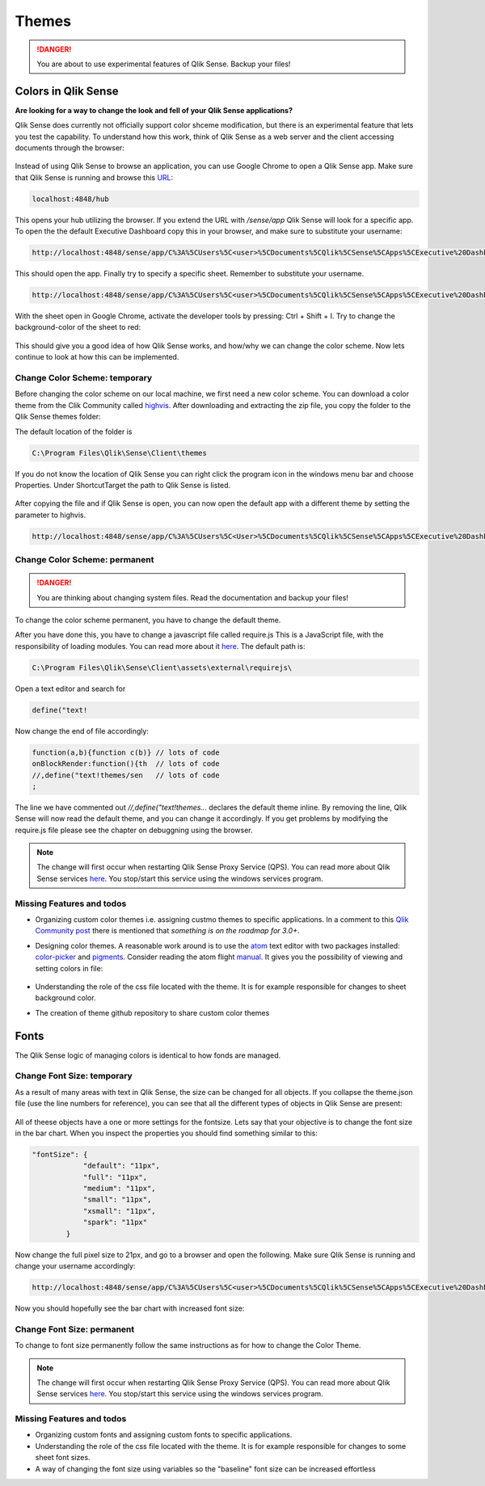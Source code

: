 .. _themes:

Themes
======

.. danger:: You are about to use experimental features of Qlik Sense. Backup your files!

Colors in Qlik Sense
--------------------

**Are looking for a way to change the look and fell of your Qlik Sense applications?**

Qlik Sense does currently not officially support color shceme modification, but there is
an experimental feature that lets you test the capability.
To understand how this work, think of Qlik Sense as a web server and the client accessing documents
through the browser:

.. figure:: images/themes/color_scheme/iqsf_color_scheme_1.PNG
  :scale: 80%

Instead of using Qlik Sense to browse an application, you can use Google Chrome to open a Qlik Sense app.
Make sure that Qlik Sense is running and browse this `URL <http://localhost:4848/hub/>`_:

.. code-block:: html

  localhost:4848/hub

This opens your hub utilizing the browser. If you extend the URL with */sense/app* Qlik
Sense will look for a specific app. To open the the default Executive Dashboard copy this in your browser,
and make sure to substitute your username:

.. code-block:: html

  http://localhost:4848/sense/app/C%3A%5CUsers%5C<user>%5CDocuments%5CQlik%5CSense%5CApps%5CExecutive%20Dashboard/

This should open the app. Finally try to specify a specific sheet. Remember to substitute your username.

.. code-block:: html

  http://localhost:4848/sense/app/C%3A%5CUsers%5C<user>%5CDocuments%5CQlik%5CSense%5CApps%5CExecutive%20Dashboard/sheet/PfKsJK/state/analysis

With the sheet open in Google Chrome, activate the developer tools by pressing: Ctrl + Shift + I.
Try to change the background-color of the sheet to red:

.. figure:: images/themes/color_scheme/iqsf_color_scheme_2.PNG
  :scale: 80%

This should give you a good idea of how Qlik Sense works, and how/why we can change the
color scheme. Now lets continue to look at how this can be implemented.

Change Color Scheme: temporary
******************************

Before changing the color scheme on our local machine, we first need a new color scheme.
You can download a color theme from the Clik Community called `highvis <https://community.qlik.com/docs/DOC-13517>`_.
After downloading and extracting the zip file, you copy the folder to the Qlik Sense themes folder:

The default location of the folder is

.. code-block:: html

  C:\Program Files\Qlik\Sense\Client\themes

If you do not know the location of Qlik Sense you can right click the program icon in the
windows menu bar and choose Properties. Under Shortcut\Target the path to Qlik Sense is listed.

.. figure:: images/themes/color_scheme/iqsf_color_scheme_3.PNG
  :scale: 60%

After copying the file and if Qlik Sense is open, you can now open the default app
with a different theme by setting the parameter to highvis.

.. code-block:: html

  http://localhost:4848/sense/app/C%3A%5CUsers%5C<User>%5CDocuments%5CQlik%5CSense%5CApps%5CExecutive%20Dashboard/sheet/PfKsJK/state/analysis/theme/highvis

Change Color Scheme: permanent
******************************

.. danger:: You are thinking about changing system files. Read the documentation and backup your files!

To change the color scheme permanent, you have to change the default theme.

After you have done this, you have to change a javascript file called require.js
This is a JavaScript file, with the responsibility of loading modules. You can read more about it `here <http://requirejs.org/>`__.
The default path is:

.. code-block:: html

  C:\Program Files\Qlik\Sense\Client\assets\external\requirejs\

Open a text editor and search for

.. code-block:: javascript

  define("text!

Now change the end of file accordingly:

.. code-block:: javascript

  function(a,b){function c(b)} // lots of code
  onBlockRender:function(){th  // lots of code
  //,define("text!themes/sen   // lots of code
  ;

The line we have commented out *//,define("text!themes...* declares the default theme inline. By removing the line,
Qlik Sense will now read the default theme, and you can change it accordingly. If you get problems by modifying the
require.js file please see the chapter on debuggning using the browser.

.. note:: The change will first occur when restarting Qlik Sense Proxy Service (QPS). You can read more about
  Qlik Sense services `here <https://help.qlik.com/en-US/sense/1.0/Subsystems/Server_deployment_and_configuration/Content/Qlik%20Sense/QSSRM_Architecture_Concepts_Services_Proxy.htm>`_.
  You stop/start this service using the windows services program.

Missing Features and todos
**************************

* Organizing custom color themes i.e. assigning custmo themes to specific applications.
  In a comment to this `Qlik Community post <https://community.qlik.com/docs/DOC-13517>`_ there is mentioned that *something is on the roadmap for 3.0+*.
* Designing color themes. A reasonable work around is to use the `atom <https://atom.io/>`_ text editor with two packages installed: `color-picker <https://atom.io/packages/color-picker>`_ and `pigments <https://github.com/abe33/atom-pigments>`_.
  Consider reading the atom flight `manual <http://flight-manual.atom.io/>`_.
  It gives you the possibility of viewing and setting colors in file:

  .. figure:: images/themes/color_scheme/iqsf_color_scheme_atom.PNG
    :scale: 50%

* Understanding the role of the css file located with the theme. It is for example responsible for changes to sheet background color.
* The creation of theme github repository to share custom color themes

Fonts
-----
The Qlik Sense logic of managing colors is identical to how fonds are managed.

Change Font Size: temporary
***************************

As a result of many areas with text in Qlik Sense, the size can be changed for all
objects. If you collapse the theme.json file (use the line numbers for reference), you can see that
all the different types of objects in Qlik Sense are present:

.. figure:: images/themes/fonts/objects_in_theme.PNG
  :scale: 80%

All of theese objects have a one or more settings for the fontsize. Lets say that your objective is to change
the font size in the bar chart. When you inspect the properties you should find something similar to this:

.. code-block:: javascript

  "fontSize": {
              "default": "11px",
              "full": "11px",
              "medium": "11px",
              "small": "11px",
              "xsmall": "11px",
              "spark": "11px"
          }

Now change the full pixel size to 21px, and go to a browser and open the following. Make sure Qlik Sense is running
and change your username accordingly:

.. code-block:: html

  http://localhost:4848/sense/app/C%3A%5CUsers%5C<user>%5CDocuments%5CQlik%5CSense%5CApps%5CExecutive%20Dashboard/sheet/FaQeFa/state/analysis/theme/sense

Now you should hopefully see the bar chart with increased font size:

.. figure:: images/themes/fonts/increased_font_size.PNG
  :scale: 60%

Change Font Size: permanent
***************************

To change to font size permanently follow the same instructions as for how to change the Color Theme.

.. note:: The change will first occur when restarting Qlik Sense Proxy Service (QPS). You can read more about
  Qlik Sense services `here <https://help.qlik.com/en-US/sense/1.0/Subsystems/Server_deployment_and_configuration/Content/Qlik%20Sense/QSSRM_Architecture_Concepts_Services_Proxy.htm>`_.
  You stop/start this service using the windows services program.

Missing Features and todos
**************************

* Organizing custom fonts and assigning custom fonts to specific applications.
* Understanding the role of the css file located with the theme. It is for example responsible for changes to some sheet font sizes.
* A way of changing the font size using variables so the "baseline" font size can be increased effortless
